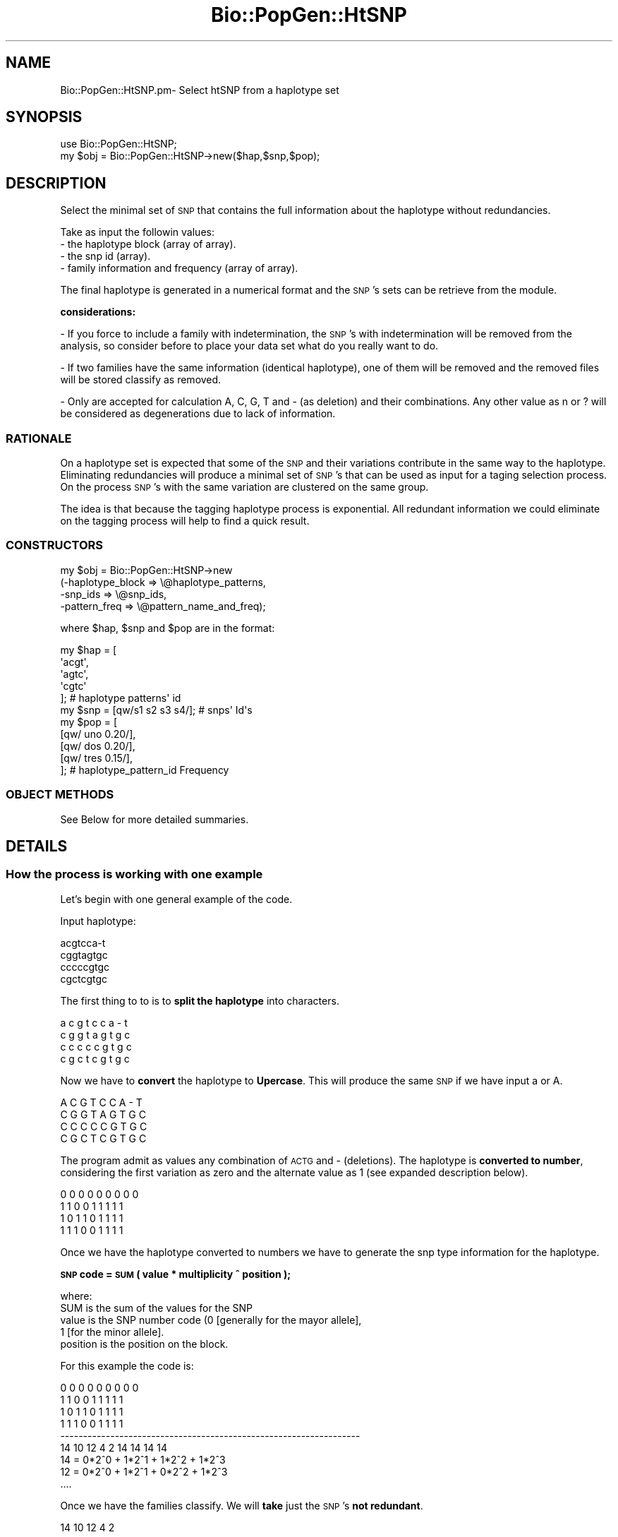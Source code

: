 .\" Automatically generated by Pod::Man 2.27 (Pod::Simple 3.28)
.\"
.\" Standard preamble:
.\" ========================================================================
.de Sp \" Vertical space (when we can't use .PP)
.if t .sp .5v
.if n .sp
..
.de Vb \" Begin verbatim text
.ft CW
.nf
.ne \\$1
..
.de Ve \" End verbatim text
.ft R
.fi
..
.\" Set up some character translations and predefined strings.  \*(-- will
.\" give an unbreakable dash, \*(PI will give pi, \*(L" will give a left
.\" double quote, and \*(R" will give a right double quote.  \*(C+ will
.\" give a nicer C++.  Capital omega is used to do unbreakable dashes and
.\" therefore won't be available.  \*(C` and \*(C' expand to `' in nroff,
.\" nothing in troff, for use with C<>.
.tr \(*W-
.ds C+ C\v'-.1v'\h'-1p'\s-2+\h'-1p'+\s0\v'.1v'\h'-1p'
.ie n \{\
.    ds -- \(*W-
.    ds PI pi
.    if (\n(.H=4u)&(1m=24u) .ds -- \(*W\h'-12u'\(*W\h'-12u'-\" diablo 10 pitch
.    if (\n(.H=4u)&(1m=20u) .ds -- \(*W\h'-12u'\(*W\h'-8u'-\"  diablo 12 pitch
.    ds L" ""
.    ds R" ""
.    ds C` ""
.    ds C' ""
'br\}
.el\{\
.    ds -- \|\(em\|
.    ds PI \(*p
.    ds L" ``
.    ds R" ''
.    ds C`
.    ds C'
'br\}
.\"
.\" Escape single quotes in literal strings from groff's Unicode transform.
.ie \n(.g .ds Aq \(aq
.el       .ds Aq '
.\"
.\" If the F register is turned on, we'll generate index entries on stderr for
.\" titles (.TH), headers (.SH), subsections (.SS), items (.Ip), and index
.\" entries marked with X<> in POD.  Of course, you'll have to process the
.\" output yourself in some meaningful fashion.
.\"
.\" Avoid warning from groff about undefined register 'F'.
.de IX
..
.nr rF 0
.if \n(.g .if rF .nr rF 1
.if (\n(rF:(\n(.g==0)) \{
.    if \nF \{
.        de IX
.        tm Index:\\$1\t\\n%\t"\\$2"
..
.        if !\nF==2 \{
.            nr % 0
.            nr F 2
.        \}
.    \}
.\}
.rr rF
.\"
.\" Accent mark definitions (@(#)ms.acc 1.5 88/02/08 SMI; from UCB 4.2).
.\" Fear.  Run.  Save yourself.  No user-serviceable parts.
.    \" fudge factors for nroff and troff
.if n \{\
.    ds #H 0
.    ds #V .8m
.    ds #F .3m
.    ds #[ \f1
.    ds #] \fP
.\}
.if t \{\
.    ds #H ((1u-(\\\\n(.fu%2u))*.13m)
.    ds #V .6m
.    ds #F 0
.    ds #[ \&
.    ds #] \&
.\}
.    \" simple accents for nroff and troff
.if n \{\
.    ds ' \&
.    ds ` \&
.    ds ^ \&
.    ds , \&
.    ds ~ ~
.    ds /
.\}
.if t \{\
.    ds ' \\k:\h'-(\\n(.wu*8/10-\*(#H)'\'\h"|\\n:u"
.    ds ` \\k:\h'-(\\n(.wu*8/10-\*(#H)'\`\h'|\\n:u'
.    ds ^ \\k:\h'-(\\n(.wu*10/11-\*(#H)'^\h'|\\n:u'
.    ds , \\k:\h'-(\\n(.wu*8/10)',\h'|\\n:u'
.    ds ~ \\k:\h'-(\\n(.wu-\*(#H-.1m)'~\h'|\\n:u'
.    ds / \\k:\h'-(\\n(.wu*8/10-\*(#H)'\z\(sl\h'|\\n:u'
.\}
.    \" troff and (daisy-wheel) nroff accents
.ds : \\k:\h'-(\\n(.wu*8/10-\*(#H+.1m+\*(#F)'\v'-\*(#V'\z.\h'.2m+\*(#F'.\h'|\\n:u'\v'\*(#V'
.ds 8 \h'\*(#H'\(*b\h'-\*(#H'
.ds o \\k:\h'-(\\n(.wu+\w'\(de'u-\*(#H)/2u'\v'-.3n'\*(#[\z\(de\v'.3n'\h'|\\n:u'\*(#]
.ds d- \h'\*(#H'\(pd\h'-\w'~'u'\v'-.25m'\f2\(hy\fP\v'.25m'\h'-\*(#H'
.ds D- D\\k:\h'-\w'D'u'\v'-.11m'\z\(hy\v'.11m'\h'|\\n:u'
.ds th \*(#[\v'.3m'\s+1I\s-1\v'-.3m'\h'-(\w'I'u*2/3)'\s-1o\s+1\*(#]
.ds Th \*(#[\s+2I\s-2\h'-\w'I'u*3/5'\v'-.3m'o\v'.3m'\*(#]
.ds ae a\h'-(\w'a'u*4/10)'e
.ds Ae A\h'-(\w'A'u*4/10)'E
.    \" corrections for vroff
.if v .ds ~ \\k:\h'-(\\n(.wu*9/10-\*(#H)'\s-2\u~\d\s+2\h'|\\n:u'
.if v .ds ^ \\k:\h'-(\\n(.wu*10/11-\*(#H)'\v'-.4m'^\v'.4m'\h'|\\n:u'
.    \" for low resolution devices (crt and lpr)
.if \n(.H>23 .if \n(.V>19 \
\{\
.    ds : e
.    ds 8 ss
.    ds o a
.    ds d- d\h'-1'\(ga
.    ds D- D\h'-1'\(hy
.    ds th \o'bp'
.    ds Th \o'LP'
.    ds ae ae
.    ds Ae AE
.\}
.rm #[ #] #H #V #F C
.\" ========================================================================
.\"
.IX Title "Bio::PopGen::HtSNP 3pm"
.TH Bio::PopGen::HtSNP 3pm "2014-08-23" "perl v5.18.2" "User Contributed Perl Documentation"
.\" For nroff, turn off justification.  Always turn off hyphenation; it makes
.\" way too many mistakes in technical documents.
.if n .ad l
.nh
.SH "NAME"
Bio::PopGen::HtSNP.pm\- Select htSNP from a haplotype set
.SH "SYNOPSIS"
.IX Header "SYNOPSIS"
.Vb 1
\&    use Bio::PopGen::HtSNP;
\&
\&    my $obj = Bio::PopGen::HtSNP\->new($hap,$snp,$pop);
.Ve
.SH "DESCRIPTION"
.IX Header "DESCRIPTION"
Select the minimal set of \s-1SNP\s0 that contains the full information about
the haplotype without redundancies.
.PP
Take as input the followin values:
.IP "\- the haplotype block (array of array)." 4
.IX Item "- the haplotype block (array of array)."
.PD 0
.IP "\- the snp id (array)." 4
.IX Item "- the snp id (array)."
.IP "\- family information and frequency (array of array)." 4
.IX Item "- family information and frequency (array of array)."
.PD
.PP
The final haplotype is generated in a numerical format and the \s-1SNP\s0's
sets can be retrieve from the module.
.PP
\&\fBconsiderations:\fR
.PP
\&\- If you force to include a family with indetermination, the \s-1SNP\s0's
with indetermination will be removed from the analysis, so consider
before to place your data set what do you really want to do.
.PP
\&\- If two families have the same information (identical haplotype), one
of them will be removed and the removed files will be stored classify
as removed.
.PP
\&\- Only are accepted for calculation A, C, G, T and \- (as deletion) and
their combinations. Any other value as n or ? will be considered as
degenerations due to lack of information.
.SS "\s-1RATIONALE\s0"
.IX Subsection "RATIONALE"
On a haplotype set is expected that some of the \s-1SNP\s0 and their
variations contribute in the same way to the haplotype. Eliminating
redundancies will produce a minimal set of \s-1SNP\s0's that can be used as
input for a taging selection process. On the process \s-1SNP\s0's with the
same variation are clustered on the same group.
.PP
The idea is that because the tagging haplotype process is
exponential. All redundant information we could eliminate on the
tagging process will help to find a quick result.
.SS "\s-1CONSTRUCTORS\s0"
.IX Subsection "CONSTRUCTORS"
.Vb 4
\&  my $obj = Bio::PopGen::HtSNP\->new
\&    (\-haplotype_block => \e@haplotype_patterns,
\&     \-snp_ids         => \e@snp_ids,
\&     \-pattern_freq    => \e@pattern_name_and_freq);
.Ve
.PP
where  \f(CW$hap\fR, \f(CW$snp\fR and \f(CW$pop\fR are in the format:
.PP
.Vb 5
\&  my $hap = [
\&             \*(Aqacgt\*(Aq,
\&             \*(Aqagtc\*(Aq,
\&             \*(Aqcgtc\*(Aq
\&            ];                     # haplotype patterns\*(Aq id
\&
\&  my $snp = [qw/s1 s2 s3 s4/];     # snps\*(Aq Id\*(Aqs
\&
\&  my $pop = [
\&             [qw/ uno    0.20/],
\&             [qw/ dos    0.20/],
\&             [qw/ tres   0.15/],
\&            ];                     # haplotype_pattern_id    Frequency
.Ve
.SS "\s-1OBJECT METHODS\s0"
.IX Subsection "OBJECT METHODS"
.Vb 1
\&    See Below for more detailed summaries.
.Ve
.SH "DETAILS"
.IX Header "DETAILS"
.SS "How the process is working with one example"
.IX Subsection "How the process is working with one example"
Let's begin with one general example of the code.
.PP
Input haplotype:
.PP
.Vb 4
\&  acgtcca\-t
\&  cggtagtgc
\&  cccccgtgc
\&  cgctcgtgc
.Ve
.PP
The first thing to to is to \fBsplit the haplotype\fR into characters.
.PP
.Vb 4
\&  a       c       g       t       c       c       a       \-       t
\&  c       g       g       t       a       g       t       g       c
\&  c       c       c       c       c       g       t       g       c
\&  c       g       c       t       c       g       t       g       c
.Ve
.PP
Now we have to \fBconvert\fR the haplotype to \fBUpercase\fR. This
will produce the same \s-1SNP\s0 if we have input a or A.
.PP
.Vb 4
\&  A       C       G       T       C       C       A       \-       T
\&  C       G       G       T       A       G       T       G       C
\&  C       C       C       C       C       G       T       G       C
\&  C       G       C       T       C       G       T       G       C
.Ve
.PP
The program admit as values any combination of \s-1ACTG\s0 and \- (deletions).
The haplotype is \fBconverted to number\fR, considering the first variation
as zero and the alternate value as 1 (see expanded description below).
.PP
.Vb 4
\&  0       0       0       0       0       0       0       0       0
\&  1       1       0       0       1       1       1       1       1
\&  1       0       1       1       0       1       1       1       1
\&  1       1       1       0       0       1       1       1       1
.Ve
.PP
Once we have the haplotype converted to numbers we have to generate the
snp type information for the haplotype.
.PP
\&\fB\s-1SNP\s0 code = \s-1SUM \s0( value * multiplicity ^ position );\fR
.PP
.Vb 5
\&    where:
\&      SUM is the sum of the values for the SNP
\&      value is the SNP number code (0 [generally for the mayor allele],
\&                                    1 [for the minor allele].
\&      position is the position on the block.
.Ve
.PP
For this example the code is:
.PP
.Vb 6
\&  0       0       0       0       0       0       0       0       0
\&  1       1       0       0       1       1       1       1       1
\&  1       0       1       1       0       1       1       1       1
\&  1       1       1       0       0       1       1       1       1
\& \-\-\-\-\-\-\-\-\-\-\-\-\-\-\-\-\-\-\-\-\-\-\-\-\-\-\-\-\-\-\-\-\-\-\-\-\-\-\-\-\-\-\-\-\-\-\-\-\-\-\-\-\-\-\-\-\-\-\-\-\-\-\-\-\-\-
\&  14      10      12      4       2       14      14      14      14
\&
\&  14 = 0*2^0 + 1*2^1 + 1*2^2 + 1*2^3
\&  12 = 0*2^0 + 1*2^1 + 0*2^2 + 1*2^3
\&  ....
.Ve
.PP
Once we have the families classify. We will \fBtake\fR just the \s-1SNP\s0's \fBnot
redundant\fR.
.PP
.Vb 1
\&  14      10      12      4       2
.Ve
.PP
This information will be \fBpassed to the tag module\fR is you want to tag
the htSNP.
.PP
Whatever it happens to one SNPs of a class will happen to a \s-1SNP\s0 of
the same class. Therefore you don't need to scan redundancies
.SS "Working with fuzzy data."
.IX Subsection "Working with fuzzy data."
This module is designed to work with fuzzy data. As the source of the
haplotype is diverse. The program assume that some haplotypes can be
generated using different values. If there is any indetermination (? or n)
or any other degenerated value or invalid. The program will take away
This \s-1SNP\s0 and will leave that for a further analysis.
.PP
On a complex situation:
.PP
.Vb 7
\&  a       c       g       t       ?       c       a       c       t
\&  a       c       g       t       ?       c       a       \-       t
\&  c       g       ?       t       a       g       ?       g       c
\&  c       a       c       t       c       g       t       g       c
\&  c       g       c       t       c       g       t       g       c
\&  c       g       g       t       a       g       ?       g       c
\&  a       c       ?       t       ?       c       a       c       t
.Ve
.PP
On this haplotype everything is happening. We have a multialelic variance.
We have indeterminations. We have deletions and we have even one \s-1SNP\s0
which is not a real \s-1SNP.\s0
.PP
The buiding process will be the same on this situation.
.PP
Convert the haplotype to uppercase.
.PP
.Vb 7
\&  A       C       G       T       ?       C       A       C       T
\&  A       C       G       T       ?       C       A       \-       T
\&  C       G       ?       T       A       G       ?       G       C
\&  C       A       C       T       C       G       T       G       C
\&  C       G       C       T       C       G       T       G       C
\&  C       G       G       T       A       G       ?       G       C
\&  A       C       ?       T       ?       C       A       C       T
.Ve
.PP
All columns that present indeterminations will be removed from the analysis
on this Step.
.PP
hapotype after remove columns:
.PP
.Vb 7
\&  A       C       T       C       C       T
\&  A       C       T       C       \-       T
\&  C       G       T       G       G       C
\&  C       A       T       G       G       C
\&  C       G       T       G       G       C
\&  C       G       T       G       G       C
\&  A       C       T       C       C       T
.Ve
.PP
All changes made on the haplotype matrix, will be also made on the \s-1SNP\s0 list.
.PP
.Vb 1
\&  snp_id_1 snp_id_2 snp_id_4 snp_id_6 snp_id_8 snp_id_9
.Ve
.PP
now the \s-1SNP\s0 that is not one \s-1SNP\s0 will be removed from the analysis.
\&\s-1SNP\s0 with Id snp_id_4 (the one with all T's).
.PP
because of the removing. Some of the families will become the same and will
be clustered. A posteriori analysis will diference these families.
but because of the indetermination can not be distinguish.
.PP
.Vb 7
\&  A       C       C       C       T
\&  A       C       C       \-       T
\&  C       G       G       G       C
\&  C       A       G       G       C
\&  C       G       G       G       C
\&  C       G       G       G       C
\&  A       C       C       C       T
.Ve
.PP
The result of the mergering will go like:
.PP
.Vb 4
\&  A       C       C       C       T
\&  A       C       C       \-       T
\&  C       G       G       G       C
\&  C       A       G       G       C
.Ve
.PP
Once again the changes made on the families and we merge the frequency (\fIto be
implemented\fR)
.PP
Before to convert the haplotype into numbers we consider how many variations
we have on the set. On this case the variations are 3.
.PP
The control code will use on this situation base three as mutiplicity
.PP
.Vb 6
\&  0       0       0       0       0
\&  0       0       0       1       0
\&  1       1       1       2       1
\&  1       2       1       2       1
\& \-\-\-\-\-\-\-\-\-\-\-\-\-\-\-\-\-\-\-\-\-\-\-\-\-\-\-\-\-\-\-\-\-\-\-
\&  36      63      36      75      36
.Ve
.PP
And the minimal set for this combination is
.PP
.Vb 4
\&  0       0       0
\&  0       0       1
\&  1       1       2
\&  1       2       2
.Ve
.PP
\&\fB\s-1NOTE:\s0\fR this second example is a remote example an on normal conditions. This
conditions makes no sense, but as the haplotypes, can come from many sources
we have to be ready for all kind of combinations.
.SH "FEEDBACK"
.IX Header "FEEDBACK"
.SS "Mailing Lists"
.IX Subsection "Mailing Lists"
User feedback is an integral part of the evolution of this and other
Bioperl modules. Send your comments and suggestions preferably to
the Bioperl mailing list.  Your participation is much appreciated.
.PP
.Vb 2
\&  bioperl\-l@bioperl.org                  \- General discussion
\&  http://bioperl.org/wiki/Mailing_lists  \- About the mailing lists
.Ve
.SS "Support"
.IX Subsection "Support"
Please direct usage questions or support issues to the mailing list:
.PP
\&\fIbioperl\-l@bioperl.org\fR
.PP
rather than to the module maintainer directly. Many experienced and 
reponsive experts will be able look at the problem and quickly 
address it. Please include a thorough description of the problem 
with code and data examples if at all possible.
.SS "Reporting Bugs"
.IX Subsection "Reporting Bugs"
Report bugs to the Bioperl bug tracking system to help us keep track
of the bugs and their resolution. Bug reports can be submitted via
the web:
.PP
.Vb 1
\&  https://github.com/bioperl/bioperl\-live/issues
.Ve
.SH "AUTHOR \- Pedro M. Gomez-Fabre"
.IX Header "AUTHOR - Pedro M. Gomez-Fabre"
Email pgf18872\-at\-gsk\-dot\-com
.SH "APPENDIX"
.IX Header "APPENDIX"
The rest of the documentation details each of the object methods.
Internal methods are usually preceded with a _
.SS "new"
.IX Subsection "new"
.Vb 10
\& Title   : new
\& Function: constructor of the class.
\& Usage   : $obj\-> Bio::PopGen::HtSNP\->new(\-haplotype_block
\&                                          \-snp_ids
\&                                          \-pattern_freq)
\& Returns : self hash
\& Args    : input haplotype (array of array)
\&           snp_ids         (array)
\&           pop_freq        (array of array)
\& Status  : public
.Ve
.SS "haplotype_block"
.IX Subsection "haplotype_block"
.Vb 5
\& Title   : haplotype_block 
\& Usage   : my $haplotype_block = $HtSNP\->haplotype_block();
\& Function: Get the haplotype block for a haplotype tagging selection
\& Returns : reference of array 
\& Args    : reference of array with haplotype pattern
.Ve
.SS "snp_ids"
.IX Subsection "snp_ids"
.Vb 5
\& Title   : snp_ids 
\& Usage   : my $snp_ids = $HtSNP\->$snp_ids();
\& Function: Get the ids for a haplotype tagging selection
\& Returns : reference of array
\& Args    : reference of array with SNP ids
.Ve
.SS "pattern_freq"
.IX Subsection "pattern_freq"
.Vb 6
\& Title   : pattern_freq
\& Usage   : my $pattern_freq = $HtSNP\->pattern_freq();
\& Function: Get the pattern id and frequency  for a haplotype
\&           tagging selection
\& Returns : reference of array
\& Args    : reference of array with SNP ids
.Ve
.SS "_check_input"
.IX Subsection "_check_input"
.Vb 6
\& Title   : _check_input
\& Usage   : _check_input($self)
\& Function: check for errors on the input
\& Returns : self hash
\& Args    : self
\& Status  : internal
.Ve
.SS "_haplotype_length_error"
.IX Subsection "_haplotype_length_error"
.Vb 7
\& Title   : _haplotype_length_error
\& Usage   : _haplotype_length_error($self)
\& Function: check if the haplotype length is the same that the one on the
\&           SNP id list. If not break and exit
\& Returns : self hash
\& Args    : self
\& Status  : internal
.Ve
.SS "_population_error"
.IX Subsection "_population_error"
.Vb 7
\& Title   : _population_error
\& Usage   : _population_error($self)
\& Function: use input_block and pop_freq test if the number of elements
\&           match. If doesn\*(Aqt break and quit.
\& Returns : self hash
\& Args    : self
\& Status  : internal
.Ve
.SS "_do_it"
.IX Subsection "_do_it"
.Vb 6
\& Title   : _do_it
\& Usage   : _do_it($self)
\& Function: Process the input generating the results.
\& Returns : self hash
\& Args    : self
\& Status  : internal
.Ve
.SS "input_block"
.IX Subsection "input_block"
.Vb 6
\& Title   : input_block
\& Usage   : $obj\->input_block()
\& Function: returns input block
\& Returns : reference to array of array
\& Args    : none
\& Status  : public
.Ve
.SS "hap_length"
.IX Subsection "hap_length"
.Vb 6
\& Title   : hap_length
\& Usage   : $obj\->hap_length()
\& Function: get numbers of SNP on the haplotype
\& Returns : scalar
\& Args    : none
\& Status  : public
.Ve
.SS "pop_freq"
.IX Subsection "pop_freq"
.Vb 6
\& Title   : pop_freq
\& Usage   : $obj\->pop_freq()
\& Function: returns population frequency
\& Returns : reference to array
\& Args    : none
\& Status  : public
.Ve
.SS "deg_snp"
.IX Subsection "deg_snp"
.Vb 6
\& Title   : deg_snp
\& Usage   : $obj\->deg_snp()
\& Function: returns snp_removes due to indetermination on their values
\& Returns : reference to array
\& Args    : none
\& Status  : public
.Ve
.SS "snp_type"
.IX Subsection "snp_type"
.Vb 6
\& Title   : snp_type
\& Usage   : $obj\->snp_type()
\& Function: returns hash with SNP type
\& Returns : reference to hash
\& Args    : none
\& Status  : public
.Ve
.SS "silent_snp"
.IX Subsection "silent_snp"
.Vb 7
\& Title   : silent_snp
\& Usage   : $obj\->silent_snp()
\& Function: some SNP\*(Aqs are silent (not contibuting to the haplotype)
\&           and are not considering for this analysis
\& Returns : reference to a array
\& Args    : none
\& Status  : public
.Ve
.SS "useful_snp"
.IX Subsection "useful_snp"
.Vb 8
\& Title   : useful_snp
\& Usage   : $obj\->useful_snp()
\& Function: returns list of SNP\*(Aqs that are can be used as htSNP. Some
\&           of them can produce the same information. But this is
\&           not considered here.
\& Returns : reference to a array
\& Args    : none
\& Status  : public
.Ve
.SS "ht_type"
.IX Subsection "ht_type"
.Vb 8
\& Title   : ht_type
\& Usage   : $obj\->ht_type()
\& Function: every useful SNP has a numeric code dependending of its
\&           value and position. For a better description see
\&           description of the module.
\& Returns : reference to a array
\& Args    : none
\& Status  : public
.Ve
.SS "ht_set"
.IX Subsection "ht_set"
.Vb 9
\& Title   : ht_set
\& Usage   : $obj\->ht_set()
\& Function: returns the minimal haplotype in numerical format. This
\&           haplotype contains the maximal information about the
\&           haplotype variations but with no redundancies. It\*(Aqs the
\&           minimal set that describes the haplotype.
\& Returns : reference to an array of arrays
\& Args    : none
\& Status  : public
.Ve
.SS "snp_type_code"
.IX Subsection "snp_type_code"
.Vb 7
\& Title   : snp_type_code
\& Usage   : $obj\->snp_type_code()
\& Function: returns the numeric code of the SNPs that need to be
\&           tagged that correspond to the SNP\*(Aqs considered in ht_set.
\& Returns : reference to an array
\& Args    : none
\& Status  : public
.Ve
.SS "snp_and_code"
.IX Subsection "snp_and_code"
.Vb 9
\& Title   : snp_and_code
\& Usage   : $obj\->snp_and_code()
\& Function: Returns the full list of SNP\*(Aqs and the code associate to
\&           them. If the SNP belongs to the group useful_snp it keep
\&           this code. If the SNP is silent the code is 0. And if the
\&           SNP is degenerated the code is \-1.
\& Returns : reference to an array of array
\& Args    : none
\& Status  : public
.Ve
.SS "deg_pattern"
.IX Subsection "deg_pattern"
.Vb 9
\& Title   : deg_pattern
\& Usage   : $obj\->deg_pattern()
\& Function: Returns the a list with the degenerated haplotype.
\&           Sometimes due to degeneration some haplotypes looks
\&           the same and if we don\*(Aqt remove them it won\*(Aqt find
\&           any tag.
\& Returns : reference to a hash of array
\& Args    : none
\& Status  : public
.Ve
.SS "split_hap"
.IX Subsection "split_hap"
.Vb 7
\& Title   : split_hap
\& Usage   : $obj\->split_hap()
\& Function: simple representation of the haplotype base by base
\&           Same information that input haplotype but base based.
\& Returns : reference to an array of array
\& Args    : none
\& Status  : public
.Ve
.SS "_split_haplo"
.IX Subsection "_split_haplo"
.Vb 6
\& Title   : _split_haplo
\& Usage   : _split_haplo($self)
\& Function: Take a haplotype and split it into bases
\& Returns : self
\& Args    : none
\& Status  : internal
.Ve
.SS "_to_upper_case"
.IX Subsection "_to_upper_case"
.Vb 6
\& Title   : _to_upper_case
\& Usage   : _to_upper_case()
\& Function: make SNP or in\-dels Upper case
\& Returns : self
\& Args    : an AoA ref
\& Status  : private
.Ve
.SS "_remove_deg"
.IX Subsection "_remove_deg"
.Vb 7
\& Title   : _remove_deg
\& Usage   : _remove_deg()
\& Function: when have a indetermination or strange value this SNP
\&           is removed
\& Returns : haplotype family set and degeneration list
\& Args    : ref to an AoA and a ref to an array
\& Status  : internal
.Ve
.SS "_rem_silent_snp"
.IX Subsection "_rem_silent_snp"
.Vb 8
\& Title   : _rem_silent_snp
\& Usage   : _rem_silent_snp()
\& Function: there is the remote possibilty that one SNP won\*(Aqt be a
\&           real SNP on this situation we have to remove this SNP,
\&           otherwise the program won\*(Aqt find any tag
\& Returns : nonthing
\& Args    : ref to an AoA and a ref to an array
\& Status  : internal
.Ve
.SS "_find_silent_snps"
.IX Subsection "_find_silent_snps"
.Vb 8
\& Title   : _find_silent_snps
\& Usage   :
\& Function: list of snps that are not SNPs. All values for that
\&           SNPs on the set is the same one. Look stupid but can
\&           happend and if this happend you will not find any tag
\& Returns : nothing
\& Args    :
\& Status  :
.Ve
.SS "_find_indet"
.IX Subsection "_find_indet"
.Vb 7
\& Title   : _find_indet
\& Usage   :
\& Function: find column (SNP) with invalid or degenerated values
\&           and store this values into the second parameter supplied.
\& Returns : nothing
\& Args    : ref to AoA and ref to an array
\& Status  : internal
.Ve
.SS "_remove_col"
.IX Subsection "_remove_col"
.Vb 7
\& Title   : _remove_col
\& Usage   :
\& Function: remove columns contained on the second array from
\&           the first arr
\& Returns : nothing
\& Args    : array of array reference and array reference
\& Status  : internal
.Ve
.SS "_remove_snp_id"
.IX Subsection "_remove_snp_id"
.Vb 7
\& Title   : _remove_snp_id
\& Usage   :
\& Function: remove columns contained on the second array from
\&           the first arr
\& Returns : nothing
\& Args    : array of array reference and array reference
\& Status  : internal
.Ve
.SS "_find_deg_pattern"
.IX Subsection "_find_deg_pattern"
.Vb 6
\& Title   : _find_deg_pattern
\& Usage   :
\& Function: create a list with the degenerated patterns
\& Returns : @array
\& Args    : a ref to AoA
\& Status  : public
.Ve
.SS "_keep_these_patterns"
.IX Subsection "_keep_these_patterns"
.Vb 7
\& Title   : _keep_these_patterns
\& Usage   :
\& Function: this is a basic approach, take a LoL and a list,
\&           keep just the columns included on the list
\& Returns : nothing
\& Args    : an AoA and an array
\& Status  : public
.Ve
.SS "compare_arrays"
.IX Subsection "compare_arrays"
.Vb 7
\& Title   : compare_arrays
\& Usage   :
\& Function: take two arrays and compare their values
\& Returns : 1 if the two values are the same
\&           0 if the values are different
\& Args    : an AoA and an array
\& Status  : public
.Ve
.SS "_convert_to_numbers"
.IX Subsection "_convert_to_numbers"
.Vb 7
\& Title   : _convert_to_numbers
\& Usage   : _convert_to_numbers()
\& Function: tranform the haplotype into numbers. before to do that
\&           we have to consider the variation on the set.
\& Returns : nonthing
\& Args    : ref to an AoA and a ref to an array
\& Status  : internal
.Ve
.SS "_snp_type_code"
.IX Subsection "_snp_type_code"
.Vb 5
\& Title   : _snp_type_code
\& Usage   :
\& Function:
\&           we have to create the snp type code for each version.
\&           The way the snp type is created is the following:
\&
\&           we take the number value for every SNP and do the
\&           following calculation
\&
\&           let be a SNP set as follow:
\&
\&           0    0
\&           1    1
\&           1    2
\&
\&           and multiplicity 3
\&           on this case the situation is:
\&
\&           sum (value * multiplicity ^ position) for each SNP
\&
\&           0 * 3 ^ 0 + 1 * 3 ^ 1 + 1 * 3 ^ 2 = 12
\&           0 * 3 ^ 0 + 1 * 3 ^ 1 + 2 * 3 ^ 2 = 21
\& Returns : nothing
\& Args    : $self
\& Status  : private
.Ve
.SS "_alleles_number"
.IX Subsection "_alleles_number"
.Vb 8
\& Title   : _alleles_number
\& Usage   :
\& Function: calculate the max number of alleles for a haplotype and
\&           if the number. For each SNP the number is stored and the
\&           max number of alleles for a SNP on the set is returned
\& Returns : max number of alleles (a scalar storing a number)
\& Args    : ref to AoA
\& Status  : public
.Ve
.SS "_htSNP"
.IX Subsection "_htSNP"
.Vb 7
\& Title   : _htSNP
\& Usage   : _htSNP()
\& Function: calculate the minimal set that contains all information of the
\&           haplotype.
\& Returns : nonthing
\& Args    : ref to an AoA and a ref to an array
\& Status  : internal
.Ve
.SS "_snp_and_code_summary"
.IX Subsection "_snp_and_code_summary"
.Vb 6
\& Title   : _snp_and_code_summary
\& Usage   : _snp_and_code_summary()
\& Function: compile on a list all SNP and the code for each. This
\&           information can be also obtained combining snp_type and
\&           snp_type_code but on these results the information about
\&           the rest of SNP\*(Aqs are not compiled as table.
\&
\&           0 will be silent SNPs
\&           \-1 are degenerated SNPs
\&           and the rest of positive values are the code for useful SNP
\&
\& Returns : nonthing
\& Args    : ref to an AoA and a ref to an array
\& Status  : internal
.Ve
